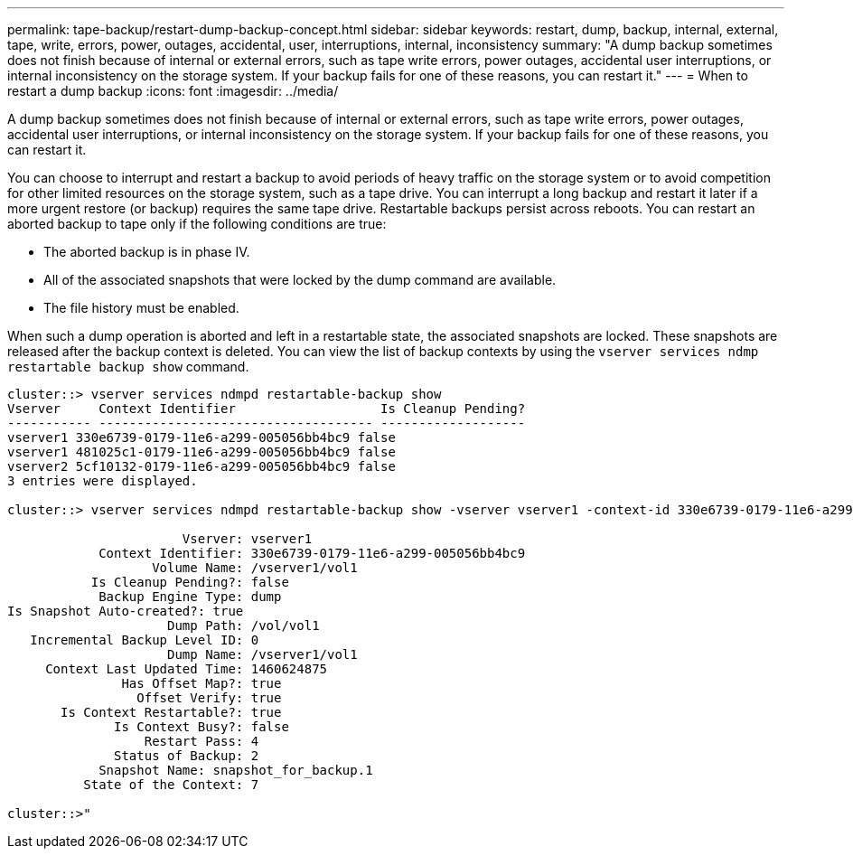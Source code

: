 ---
permalink: tape-backup/restart-dump-backup-concept.html
sidebar: sidebar
keywords: restart, dump, backup, internal, external, tape, write, errors, power, outages, accidental, user, interruptions, internal, inconsistency
summary: "A dump backup sometimes does not finish because of internal or external errors, such as tape write errors, power outages, accidental user interruptions, or internal inconsistency on the storage system. If your backup fails for one of these reasons, you can restart it."
---
= When to restart a dump backup
:icons: font
:imagesdir: ../media/

[.lead]
A dump backup sometimes does not finish because of internal or external errors, such as tape write errors, power outages, accidental user interruptions, or internal inconsistency on the storage system. If your backup fails for one of these reasons, you can restart it.

You can choose to interrupt and restart a backup to avoid periods of heavy traffic on the storage system or to avoid competition for other limited resources on the storage system, such as a tape drive. You can interrupt a long backup and restart it later if a more urgent restore (or backup) requires the same tape drive. Restartable backups persist across reboots. You can restart an aborted backup to tape only if the following conditions are true:

* The aborted backup is in phase IV.
* All of the associated snapshots that were locked by the dump command are available.
* The file history must be enabled.

When such a dump operation is aborted and left in a restartable state, the associated snapshots are locked. These snapshots are released after the backup context is deleted. You can view the list of backup contexts by using the `vserver services ndmp restartable backup show` command.

----
cluster::> vserver services ndmpd restartable-backup show
Vserver     Context Identifier                   Is Cleanup Pending?
----------- ------------------------------------ -------------------
vserver1 330e6739-0179-11e6-a299-005056bb4bc9 false
vserver1 481025c1-0179-11e6-a299-005056bb4bc9 false
vserver2 5cf10132-0179-11e6-a299-005056bb4bc9 false
3 entries were displayed.

cluster::> vserver services ndmpd restartable-backup show -vserver vserver1 -context-id 330e6739-0179-11e6-a299-005056bb4bc9

                       Vserver: vserver1
            Context Identifier: 330e6739-0179-11e6-a299-005056bb4bc9
                   Volume Name: /vserver1/vol1
           Is Cleanup Pending?: false
            Backup Engine Type: dump
Is Snapshot Auto-created?: true
                     Dump Path: /vol/vol1
   Incremental Backup Level ID: 0
                     Dump Name: /vserver1/vol1
     Context Last Updated Time: 1460624875
               Has Offset Map?: true
                 Offset Verify: true
       Is Context Restartable?: true
              Is Context Busy?: false
                  Restart Pass: 4
              Status of Backup: 2
            Snapshot Name: snapshot_for_backup.1
          State of the Context: 7

cluster::>"
----

